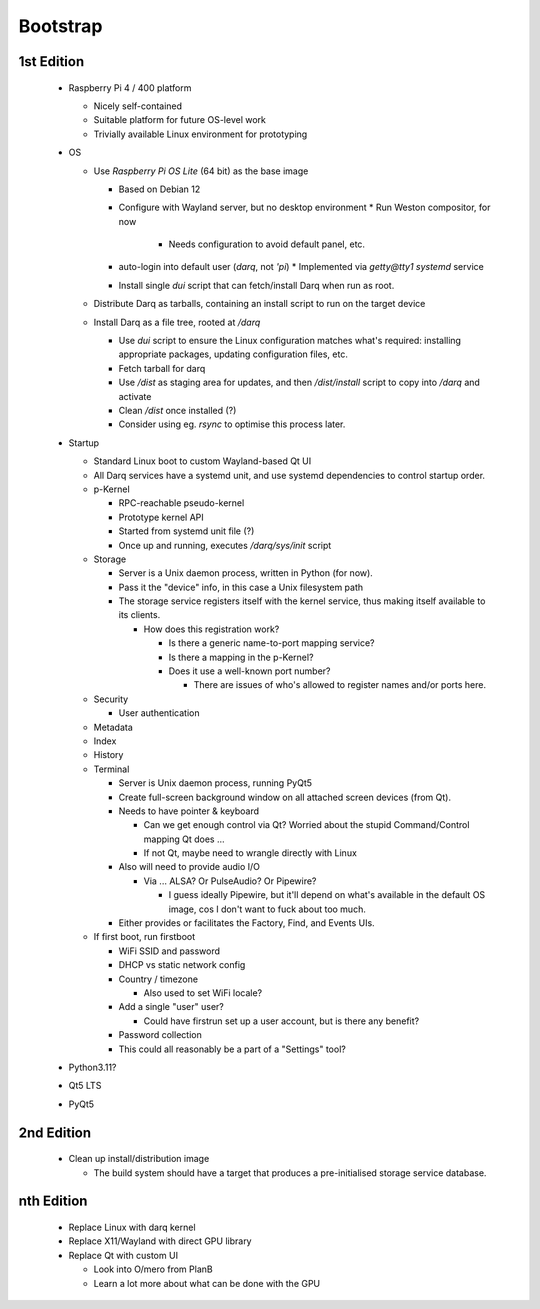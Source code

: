 Bootstrap
=========

1st Edition
-----------

 * Raspberry Pi 4 / 400 platform

   * Nicely self-contained
   * Suitable platform for future OS-level work
   * Trivially available Linux environment for prototyping

 * OS

   * Use *Raspberry Pi OS Lite* (64 bit) as the base image

     * Based on Debian 12
     * Configure with Wayland server, but no desktop environment
       * Run Weston compositor, for now
         * Needs configuration to avoid default panel, etc.
     * auto-login into default user (`darq`, not `'pi`)
       * Implemented via `getty@tty1` `systemd` service
     * Install single `dui` script that can fetch/install Darq when
       run as root.

   * Distribute Darq as tarballs, containing an install script to run on
     the target device

   * Install Darq as a file tree, rooted at `/darq`

     * Use `dui` script to ensure the Linux configuration matches what's
       required: installing appropriate packages, updating
       configuration files, etc.
     * Fetch tarball for darq
     * Use `/dist` as staging area for updates, and then `/dist/install`
       script to copy into `/darq` and activate
     * Clean `/dist` once installed (?)
     * Consider using eg. `rsync` to optimise this process later.

 * Startup

   * Standard Linux boot to custom Wayland-based Qt UI
   * All Darq services have a systemd unit, and use systemd
     dependencies to control startup order.
   * p-Kernel

     * RPC-reachable pseudo-kernel
     * Prototype kernel API
     * Started from systemd unit file (?)
     * Once up and running, executes `/darq/sys/init` script

   * Storage

     * Server is a Unix daemon process, written in Python (for now).
     * Pass it the "device" info, in this case a Unix filesystem path
     * The storage service registers itself with the kernel service, thus
       making itself available to its clients.

       * How does this registration work?

         * Is there a generic name-to-port mapping service?
         * Is there a mapping in the p-Kernel?
         * Does it use a well-known port number?

           * There are issues of who's allowed to register names
             and/or ports here.

   * Security

     * User authentication

   * Metadata
   * Index
   * History
   * Terminal

     * Server is Unix daemon process, running PyQt5
     * Create full-screen background window on all attached screen
       devices (from Qt).
     * Needs to have pointer & keyboard

       * Can we get enough control via Qt?  Worried about the stupid
         Command/Control mapping Qt does ...
       * If not Qt, maybe need to wrangle directly with Linux

     * Also will need to provide audio I/O

       * Via ... ALSA?  Or PulseAudio?  Or Pipewire?

         * I guess ideally Pipewire, but it'll depend on what's
           available in the default OS image, cos I don't want to fuck
           about too much.

     * Either provides or facilitates the Factory, Find, and Events
       UIs.

   * If first boot, run firstboot

     * WiFi SSID and password
     * DHCP vs static network config
     * Country / timezone

       * Also used to set WiFi locale?

     * Add a single "user" user?

       * Could have firstrun set up a user account, but is there any
         benefit?

     * Password collection
     * This could all reasonably be a part of a "Settings" tool?

 * Python3.11?
 * Qt5 LTS
 * PyQt5


2nd Edition
-----------

 * Clean up install/distribution image

   * The build system should have a target that produces a
     pre-initialised storage service database.


nth Edition
-----------

 * Replace Linux with darq kernel

 * Replace X11/Wayland with direct GPU library
 * Replace Qt with custom UI

   * Look into O/mero from PlanB
   * Learn a lot more about what can be done with the GPU
